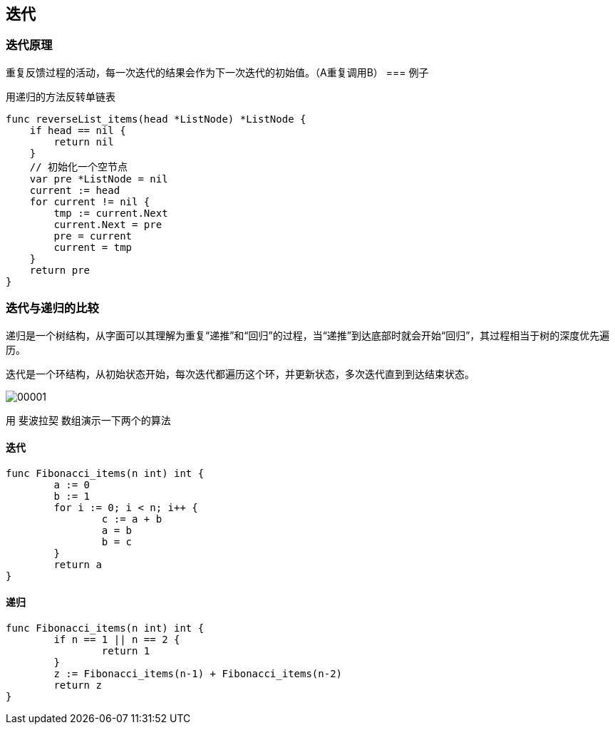 == 迭代

=== 迭代原理
重复反馈过程的活动，每一次迭代的结果会作为下一次迭代的初始值。（A重复调用B）
=== 例子

用递归的方法反转单链表

```go
func reverseList_items(head *ListNode) *ListNode {
    if head == nil {
        return nil
    }
    // 初始化一个空节点
    var pre *ListNode = nil
    current := head
    for current != nil {
        tmp := current.Next
        current.Next = pre
        pre = current
        current = tmp
    }
    return pre
}
```


=== 迭代与递归的比较
递归是一个树结构，从字面可以其理解为重复“递推”和“回归”的过程，当“递推”到达底部时就会开始“回归”，其过程相当于树的深度优先遍历。

迭代是一个环结构，从初始状态开始，每次迭代都遍历这个环，并更新状态，多次迭代直到到达结束状态。

image:00001.png[]

用 `斐波拉契` 数组演示一下两个的算法

==== 迭代

```go

func Fibonacci_items(n int) int {
	a := 0
	b := 1
	for i := 0; i < n; i++ {
		c := a + b
		a = b
		b = c
	}
	return a
}
```

==== 递归
```go

func Fibonacci_items(n int) int {
	if n == 1 || n == 2 {
		return 1
	}
	z := Fibonacci_items(n-1) + Fibonacci_items(n-2)
	return z
}

```